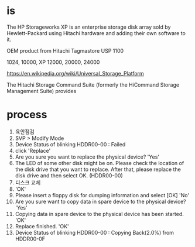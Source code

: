 * is

The HP Storageworks XP is an enterprise storage disk array sold by Hewlett-Packard using Hitachi hardware and adding their own software to it.

OEM product from Hitachi Tagmastore USP 1100

1024, 10000, XP 12000, 20000, 24000

https://en.wikipedia.org/wiki/Universal_Storage_Platform

The Hitachi Storage Command Suite (formerly the HiCommand Storage Management Suite) provides

* process

1. 육안점검
2. SVP > Modify Mode
3. Device Status of blinking HDDR00-00 : Failed
4. click 'Replace'
5. Are you sure you want to replace the physical device? 'Yes'
6. The LED of some other disk might be on.
   Please check the location of the disk drive that you want to replace.
   After that, please replace the disk drive and then select OK.
   (HDDR00-00)
7. 디스크 교체
8. 'OK'
9. Please insert a floppy disk for dumping information and select [OK] 'No'
10. Are you sure want to copy data in spare device to the physical device? 'Yes'
11. Copying data in spare device to the physical device has been started. 'OK'
12. Replace finished. 'OK'
13. Device Status of blinking HDDR00-00 : Copying Back(2.0%) from HDDR00-0F
